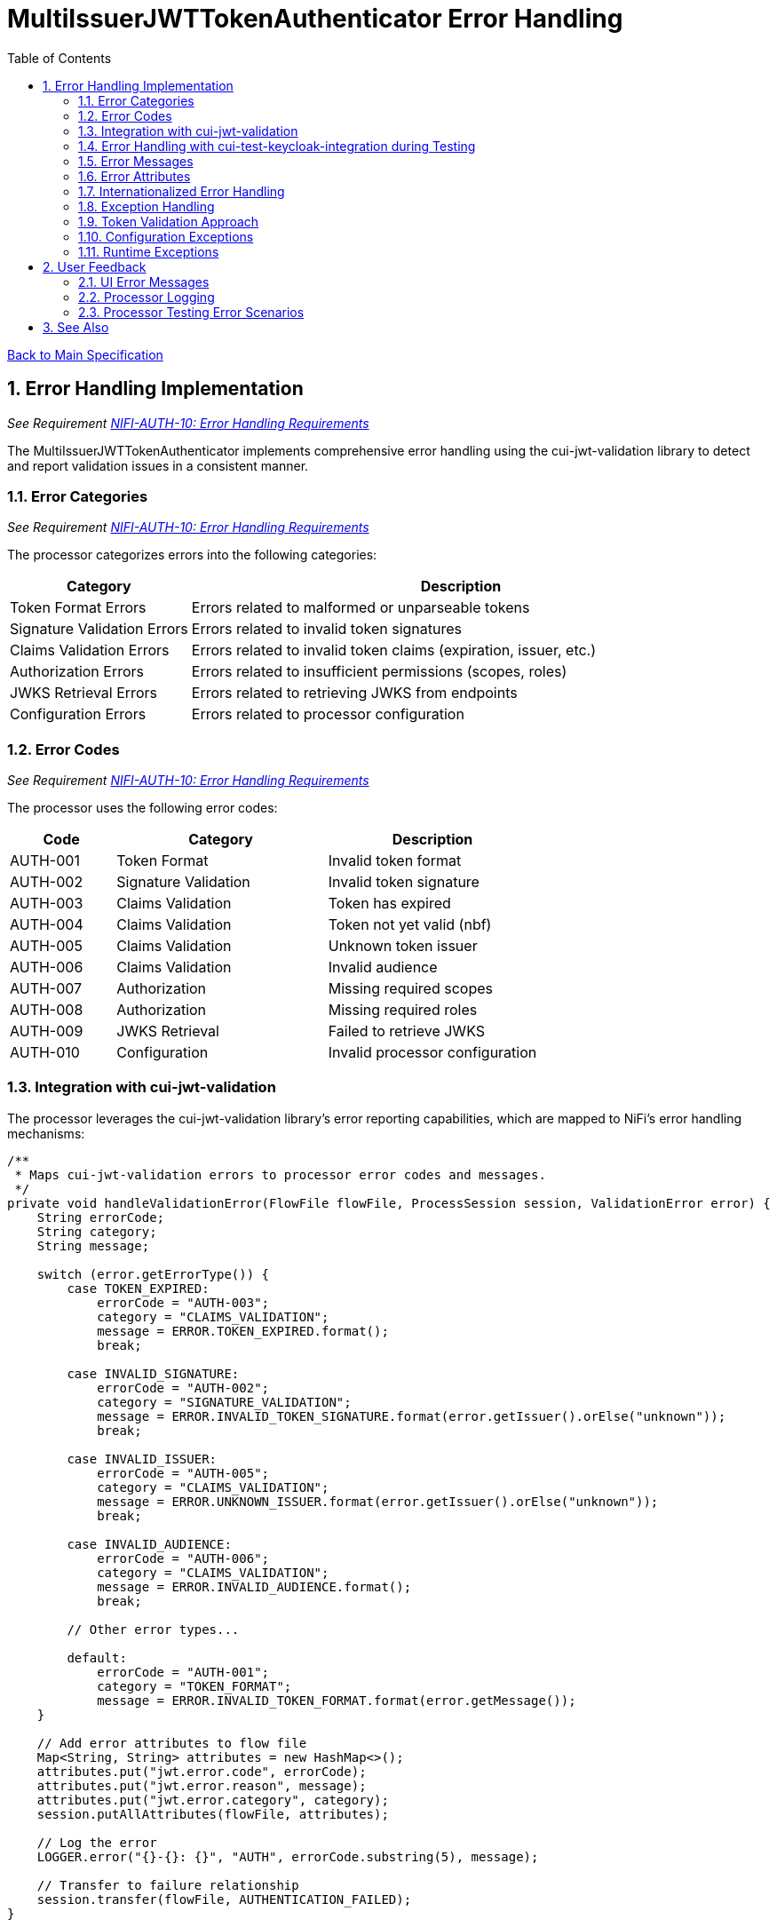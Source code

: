 = MultiIssuerJWTTokenAuthenticator Error Handling
:toc:
:toclevels: 3
:toc-title: Table of Contents
:sectnums:

link:../Specification.adoc[Back to Main Specification]

== Error Handling Implementation
_See Requirement link:../Requirements.adoc#NIFI-AUTH-10[NIFI-AUTH-10: Error Handling Requirements]_

The MultiIssuerJWTTokenAuthenticator implements comprehensive error handling using the cui-jwt-validation library to detect and report validation issues in a consistent manner.

=== Error Categories
_See Requirement link:../Requirements.adoc#NIFI-AUTH-10[NIFI-AUTH-10: Error Handling Requirements]_

The processor categorizes errors into the following categories:

[cols="1,3"]
|===
|Category |Description

|Token Format Errors
|Errors related to malformed or unparseable tokens

|Signature Validation Errors
|Errors related to invalid token signatures

|Claims Validation Errors
|Errors related to invalid token claims (expiration, issuer, etc.)

|Authorization Errors
|Errors related to insufficient permissions (scopes, roles)

|JWKS Retrieval Errors
|Errors related to retrieving JWKS from endpoints

|Configuration Errors
|Errors related to processor configuration
|===

=== Error Codes
_See Requirement link:../Requirements.adoc#NIFI-AUTH-10[NIFI-AUTH-10: Error Handling Requirements]_

The processor uses the following error codes:

[cols="1,2,2"]
|===
|Code |Category |Description

|AUTH-001
|Token Format
|Invalid token format

|AUTH-002
|Signature Validation
|Invalid token signature

|AUTH-003
|Claims Validation
|Token has expired

|AUTH-004
|Claims Validation
|Token not yet valid (nbf)

|AUTH-005
|Claims Validation
|Unknown token issuer

|AUTH-006
|Claims Validation
|Invalid audience

|AUTH-007
|Authorization
|Missing required scopes

|AUTH-008
|Authorization
|Missing required roles

|AUTH-009
|JWKS Retrieval
|Failed to retrieve JWKS

|AUTH-010
|Configuration
|Invalid processor configuration
|===

=== Integration with cui-jwt-validation

The processor leverages the cui-jwt-validation library's error reporting capabilities, which are mapped to NiFi's error handling mechanisms:

[source,java]
----
/**
 * Maps cui-jwt-validation errors to processor error codes and messages.
 */
private void handleValidationError(FlowFile flowFile, ProcessSession session, ValidationError error) {
    String errorCode;
    String category;
    String message;
    
    switch (error.getErrorType()) {
        case TOKEN_EXPIRED:
            errorCode = "AUTH-003";
            category = "CLAIMS_VALIDATION";
            message = ERROR.TOKEN_EXPIRED.format();
            break;
            
        case INVALID_SIGNATURE:
            errorCode = "AUTH-002";
            category = "SIGNATURE_VALIDATION";
            message = ERROR.INVALID_TOKEN_SIGNATURE.format(error.getIssuer().orElse("unknown"));
            break;
            
        case INVALID_ISSUER:
            errorCode = "AUTH-005";
            category = "CLAIMS_VALIDATION";
            message = ERROR.UNKNOWN_ISSUER.format(error.getIssuer().orElse("unknown"));
            break;
            
        case INVALID_AUDIENCE:
            errorCode = "AUTH-006";
            category = "CLAIMS_VALIDATION";
            message = ERROR.INVALID_AUDIENCE.format();
            break;
            
        // Other error types...
            
        default:
            errorCode = "AUTH-001";
            category = "TOKEN_FORMAT";
            message = ERROR.INVALID_TOKEN_FORMAT.format(error.getMessage());
    }
    
    // Add error attributes to flow file
    Map<String, String> attributes = new HashMap<>();
    attributes.put("jwt.error.code", errorCode);
    attributes.put("jwt.error.reason", message);
    attributes.put("jwt.error.category", category);
    session.putAllAttributes(flowFile, attributes);
    
    // Log the error
    LOGGER.error("{}-{}: {}", "AUTH", errorCode.substring(5), message);
    
    // Transfer to failure relationship
    session.transfer(flowFile, AUTHENTICATION_FAILED);
}
----

=== Error Handling with cui-test-keycloak-integration during Testing

During testing with cui-test-keycloak-integration, error handling can be verified by generating various error conditions:

[source,java]
----
@Test
@DisplayName("Verify correct error attributes for expired token")
public void testExpiredTokenErrorAttributes() throws Exception {
    // Get an expired token
    String expiredToken = keycloakClient.getExpiredAccessToken("test-user");
    
    // Create test flow file with token
    Map<String, String> attributes = new HashMap<>();
    attributes.put("Authorization", "Bearer " + expiredToken);
    runner.enqueue("test data".getBytes(), attributes);
    
    // Run the processor
    runner.run();
    
    // Verify results
    runner.assertAllFlowFilesTransferred(MultiIssuerJWTTokenAuthenticator.AUTHENTICATION_FAILED, 1);
    
    // Verify error attributes
    MockFlowFile resultFlowFile = runner.getFlowFilesForRelationship(
        MultiIssuerJWTTokenAuthenticator.AUTHENTICATION_FAILED).get(0);
    
    assertEquals("AUTH-003", resultFlowFile.getAttribute("jwt.error.code"));
    assertEquals("Token has expired", resultFlowFile.getAttribute("jwt.error.reason"));
    assertEquals("CLAIMS_VALIDATION", resultFlowFile.getAttribute("jwt.error.category"));
}
----

=== Error Messages
The processor uses the following error messages:

[source,java]
----
import de.cuioss.tools.logging.LogRecord;
import de.cuioss.tools.logging.LogRecordModel;
import lombok.experimental.UtilityClass;

/**
 * Provides logging messages for the JWT authentication processor.
 * All messages follow the format: AUTH-[identifier]: [message]
 */
@UtilityClass
public final class AuthLogMessages {

    private static final String PREFIX = "AUTH";

    @UtilityClass
    public static final class INFO {
        public static final LogRecord TOKEN_VALIDATED = LogRecordModel.builder()
                .prefix(PREFIX)
                .identifier(1)
                .template("Successfully validated token from issuer '%s'")
                .build();

        public static final LogRecord JWKS_REFRESHED = LogRecordModel.builder()
                .prefix(PREFIX)
                .identifier(2)
                .template("Successfully refreshed JWKS from endpoint '%s'")
                .build();
    }

    @UtilityClass
    public static final class WARN {
        public static final LogRecord USING_EXPIRED_JWKS = LogRecordModel.builder()
                .prefix(PREFIX)
                .identifier(100)
                .template("Using expired JWKS from endpoint '%s' because refresh failed")
                .build();

        public static final LogRecord TOKEN_MISSING = LogRecordModel.builder()
                .prefix(PREFIX)
                .identifier(101)
                .template("No token found in header '%s'")
                .build();
    }

    @UtilityClass
    public static final class ERROR {
        public static final LogRecord INVALID_TOKEN_FORMAT = LogRecordModel.builder()
                .prefix(PREFIX)
                .identifier(200)
                .template("Invalid token format: %s")
                .build();

        public static final LogRecord INVALID_TOKEN_SIGNATURE = LogRecordModel.builder()
                .prefix(PREFIX)
                .identifier(201)
                .template("Invalid token signature for issuer '%s'")
                .build();

        public static final LogRecord TOKEN_EXPIRED = LogRecordModel.builder()
                .prefix(PREFIX)
                .identifier(202)
                .template("Token has expired")
                .build();

        public static final LogRecord TOKEN_NOT_YET_VALID = LogRecordModel.builder()
                .prefix(PREFIX)
                .identifier(203)
                .template("Token not yet valid")
                .build();

        public static final LogRecord UNKNOWN_ISSUER = LogRecordModel.builder()
                .prefix(PREFIX)
                .identifier(204)
                .template("Unknown token issuer: %s")
                .build();

        public static final LogRecord INVALID_AUDIENCE = LogRecordModel.builder()
                .prefix(PREFIX)
                .identifier(205)
                .template("Token audience does not match required audience")
                .build();

        public static final LogRecord MISSING_REQUIRED_SCOPES = LogRecordModel.builder()
                .prefix(PREFIX)
                .identifier(206)
                .template("Token missing required scopes: %s")
                .build();

        public static final LogRecord MISSING_REQUIRED_ROLES = LogRecordModel.builder()
                .prefix(PREFIX)
                .identifier(207)
                .template("Token missing required roles: %s")
                .build();

        public static final LogRecord JWKS_RETRIEVAL_FAILED = LogRecordModel.builder()
                .prefix(PREFIX)
                .identifier(208)
                .template("Failed to retrieve JWKS from endpoint '%s': %s")
                .build();

        public static final LogRecord INVALID_CONFIGURATION = LogRecordModel.builder()
                .prefix(PREFIX)
                .identifier(209)
                .template("Invalid processor configuration: %s")
                .build();
    }
}
----

=== Error Attributes
_See Requirement link:../Requirements.adoc#NIFI-AUTH-6.2[NIFI-AUTH-6.2: Failure Path]_

When a token validation fails, the processor adds the following attributes to the flow file:

[cols="1,2"]
|===
|Attribute |Description

|jwt.error.code
|Error code for the failure

|jwt.error.reason
|Internationalized error message

|jwt.error.category
|Category of the error
|===

=== Internationalized Error Handling
_See Requirement link:../Requirements.adoc#NIFI-AUTH-17[NIFI-AUTH-17: Internationalization Support]_

The processor implements internationalized error messages:

[source,java]
----
// Load resource bundle
private static final ResourceBundle MESSAGES = ResourceBundle.getBundle(
    "de.cuioss.nifi.processors.auth.messages.Messages",
    Locale.getDefault());

// Error enum with message keys
public enum ERROR {
    TOKEN_EXPIRED("error.token.expired"),
    UNKNOWN_ISSUER("error.unknown.issuer"),
    JWKS_RETRIEVAL_FAILED("error.jwks.retrieval.failed"),
    INVALID_CONFIGURATION("error.invalid.configuration"),
    TOKEN_FORMAT("error.token.format"),
    SIGNATURE_VALIDATION("error.signature.validation"),
    CLAIMS_VALIDATION("error.claims.validation"),
    AUTHORIZATION("error.authorization");

    private final String messageKey;

    ERROR(String messageKey) {
        this.messageKey = messageKey;
    }

    public String format(Object... args) {
        return MessageFormat.format(MESSAGES.getString(messageKey), args);
    }
}

private void addErrorAttributes(FlowFile flowFile, String errorCode, ERROR error, Object... args) {
    Map<String, String> attributes = new HashMap<>();

    // Get localized error message
    String errorMessage = error.format(args);

    // Add error information
    attributes.put("jwt.error.code", errorCode);
    attributes.put("jwt.error.reason", errorMessage);

    // Determine error category
    String category = determineErrorCategory(errorCode);
    attributes.put("jwt.error.category", category);

    // Update flowfile with attributes
    flowFile = session.putAllAttributes(flowFile, attributes);
}
----

=== Exception Handling

The processor implements a consistent exception handling strategy that ensures all errors are properly logged and flow files are routed to the appropriate relationship with informative attributes:

[source,java]
----
try {
    // Process token validation
    validateAndRouteToken(flowFile, token, context, session);
} catch (TokenFormatException e) {
    // Handle token format exceptions
    handleTokenException(flowFile, session, "AUTH-001", "TOKEN_FORMAT", e.getMessage());
} catch (SignatureVerificationException e) {
    // Handle signature verification exceptions
    handleTokenException(flowFile, session, "AUTH-002", "SIGNATURE_VALIDATION", e.getMessage());
} catch (JwksRetrievalException e) {
    // Handle JWKS retrieval exceptions
    handleTokenException(flowFile, session, "AUTH-009", "JWKS_RETRIEVAL", e.getMessage());
} catch (Exception e) {
    // Handle unexpected exceptions
    LOGGER.error(e, "Unexpected error during token validation: %s", e.getMessage());
    handleTokenException(flowFile, session, "AUTH-999", "INTERNAL_ERROR", "Unexpected error: " + e.getMessage());
}
----

=== Token Validation Approach
_See Requirement link:../Requirements.adoc#NIFI-AUTH-3[NIFI-AUTH-3: Token Validation Requirements]_

The processor handles token validation using TokenValidator from cui-jwt-validation. For detailed implementation, see link:token-validation.adoc[Token Validation Specification].

[source,java]
----
@Override
public void onTrigger(final ProcessContext context, final ProcessSession session) {
    FlowFile flowFile = session.get();
    if (flowFile == null) {
        return;
    }

    try {
        // Get token from header
        String tokenHeader = context.getProperty(TOKEN_HEADER).getValue();
        String token = getTokenFromFlowFile(flowFile, tokenHeader);

        if (token == null) {
            // Handle missing token
            LOGGER.warn(AuthLogMessages.WARN.TOKEN_MISSING.format(tokenHeader));
            addErrorAttributes(flowFile, "AUTH-001", AuthLogMessages.ERROR.INVALID_TOKEN_FORMAT);
            session.transfer(flowFile, AUTHENTICATION_FAILED);
            return;
        }

        // Get the issuer config from configuration
        IssuerConfig issuerConfig = getConfiguredIssuerConfig(context);

        // Create TokenValidator and validate token
        TokenValidator tokenValidator = new TokenValidator(issuerConfig);
        Optional<AccessTokenContent> accessToken = tokenValidator.createAccessToken(token);

        if (accessToken.isEmpty()) {
            // Token validation failed
            addErrorAttributes(flowFile, "AUTH-002", AuthLogMessages.ERROR.INVALID_TOKEN_FORMAT);
            session.transfer(flowFile, AUTHENTICATION_FAILED);
            return;
        }

        // Token is valid, extract claims and add to flow file
        AccessTokenContent parsedToken = accessToken.get();
        Map<String, String> claims = extractClaims(parsedToken);
        flowFile = session.putAllAttributes(flowFile, claims);

        // Transfer to success relationship
        session.transfer(flowFile, AUTHENTICATION_SUCCESS);

    } catch (Exception e) {
        // Handle unexpected exceptions
        LOGGER.error(e, "Unexpected error during token validation: %s", e.getMessage());
        addErrorAttributes(flowFile, "AUTH-010", AuthLogMessages.ERROR.INVALID_CONFIGURATION);
        session.transfer(flowFile, AUTHENTICATION_FAILED);
    }
}

/**
 * Creates an IssuerConfig from the processor configuration.
 */
private IssuerConfig getConfiguredIssuerConfig(ProcessContext context) {
    // Get dynamic properties for issuers
    Map<String, String> dynamicProperties = getDynamicProperties(context);

    // For each issuer, create an issuer config
    for (Map.Entry<String, String> entry : dynamicProperties.entrySet()) {
        String issuerName = entry.getKey();
        String jwksUrl = entry.getValue();

        // Create and return the issuer config for this issuer
        return IssuerConfig.builder()
            .jwksIssuer(issuerName)
            .jwksEndpoint(jwksUrl)
            .jwksRefreshIntervall(getRefreshInterval(context))
            .build();
    }

    throw new IllegalStateException("No token issuers configured");
}

/**
 * Gets the refresh interval from the processor configuration.
 */
private int getRefreshInterval(ProcessContext context) {
    return context.getProperty(JWKS_REFRESH_INTERVAL)
        .asTimePeriod(TimeUnit.SECONDS)
        .intValue();
}
----

=== Configuration Exceptions
_See Requirement link:../Requirements.adoc#NIFI-AUTH-7[NIFI-AUTH-7: Configuration Requirements]_

The processor handles configuration exceptions during onTrigger and onScheduled:

[source,java]
----
@Override
public void onScheduled(final ProcessContext context) {
    try {
        // Initialize the processor
        initialize(context);
    } catch (Exception e) {
        LOGGER.error(e, ERROR.INVALID_CONFIGURATION.format(e.getMessage()));
        throw new ProcessException("Failed to initialize processor: " + e.getMessage(), e);
    }
}

private void initialize(ProcessContext context) throws ConfigurationException {
    try {
        // Get configuration properties
        String tokenHeader = context.getProperty(TOKEN_HEADER).getValue();
        long refreshInterval = context.getProperty(JWKS_REFRESH_INTERVAL).asTimePeriod(TimeUnit.MILLISECONDS);

        // Initialize JWKS client and cache
        jwksClient = new JwksClient();
        jwksCache = new JwksCache(jwksClient, refreshInterval);

        // Configure issuers from dynamic properties
        configureIssuers(context);
    } catch (Exception e) {
        throw new ConfigurationException("Failed to initialize processor: " + e.getMessage(), e);
    }
}

private void configureIssuers(ProcessContext context) throws ConfigurationException {
    // Clear existing issuers
    issuers.clear();

    // Get dynamic properties
    Map<PropertyDescriptor, String> dynamicProperties = context.getProperties();

    // Process each dynamic property
    for (Map.Entry<PropertyDescriptor, String> entry : dynamicProperties.entrySet()) {
        PropertyDescriptor descriptor = entry.getKey();
        String value = entry.getValue();

        // Skip static properties
        if (!descriptor.isDynamic()) {
            continue;
        }

        // Process issuer configuration
        String issuerName = descriptor.getName();
        String issuerConfig = value.trim();

        try {
            if (issuerConfig.startsWith("http")) {
                // JWKS URL
                jwksCache.registerIssuer(issuerName, issuerConfig);
                issuers.add(issuerName);
            } else if (issuerConfig.startsWith("-----BEGIN")) {
                // PEM-encoded public key
                // Implementation for PEM keys
                issuers.add(issuerName);
            } else {
                throw new ConfigurationException("Invalid issuer configuration for " + issuerName + 
                                                ": must be a URL or PEM-encoded public key");
            }
        } catch (Exception e) {
            throw new ConfigurationException("Failed to configure issuer " + issuerName + ": " + e.getMessage(), e);
        }
    }

    // Ensure at least one issuer is configured
    if (issuers.isEmpty()) {
        throw new ConfigurationException("No issuers configured. At least one issuer must be configured.");
    }
}
----

=== Runtime Exceptions
_See Requirement link:../Requirements.adoc#NIFI-AUTH-10[NIFI-AUTH-10: Error Handling Requirements]_

The processor handles runtime exceptions during token validation:

[source,java]
----
@Override
public void onTrigger(final ProcessContext context, final ProcessSession session) throws ProcessException {
    FlowFile flowFile = session.get();
    if (flowFile == null) {
        return;
    }

    try {
        // Process the flow file
        processFlowFile(flowFile, context, session);
    } catch (Exception e) {
        // Log the error
        LOGGER.error(e, "Unexpected error processing flow file: %s", e.getMessage());

        // Add error attributes
        Map<String, String> attributes = new HashMap<>();
        attributes.put("jwt.error.reason", "Unexpected error: " + e.getMessage());
        attributes.put("jwt.error.code", "AUTH-999");
        attributes.put("jwt.error.category", "RUNTIME_ERROR");
        flowFile = session.putAllAttributes(flowFile, attributes);

        // Route to failure relationship
        session.transfer(flowFile, AUTHENTICATION_FAILED);
    }
}
----

== User Feedback

=== UI Error Messages
The processor provides clear error messages in the UI for configuration issues:

[source,java]
----
@Override
protected Collection<ValidationResult> customValidate(ValidationContext validationContext) {
    final List<ValidationResult> results = new ArrayList<>();

    // Ensure at least one issuer is configured
    if (validationContext.getProperties().keySet().stream()
            .noneMatch(PropertyDescriptor::isDynamic)) {
        results.add(new ValidationResult.Builder()
            .subject("Issuers")
            .valid(false)
            .explanation("At least one issuer must be configured")
            .build());
    }

    // Validate each issuer configuration
    for (PropertyDescriptor descriptor : validationContext.getProperties().keySet()) {
        if (descriptor.isDynamic()) {
            String value = validationContext.getProperty(descriptor).getValue();

            if (!value.startsWith("http") && !value.startsWith("-----BEGIN")) {
                results.add(new ValidationResult.Builder()
                    .subject(descriptor.getDisplayName())
                    .valid(false)
                    .explanation("Issuer configuration must be a URL or PEM-encoded public key")
                    .build());
            }
        }
    }

    return results;
}
----

=== Processor Logging
The processor implements comprehensive logging for all operations:

[source,java]
----
// Successful token validation
LOGGER.info(INFO.TOKEN_VALIDATED.format(issuer));

// JWKS refresh
LOGGER.info(INFO.JWKS_REFRESHED.format(jwksUrl));

// Using expired JWKS
LOGGER.warn(WARN.USING_EXPIRED_JWKS.format(jwksUrl));

// Missing token
LOGGER.warn(WARN.TOKEN_MISSING.format(headerName));

// Invalid token format
LOGGER.error(ERROR.INVALID_TOKEN_FORMAT.format(e.getMessage()));

// Invalid token signature
LOGGER.error(ERROR.INVALID_TOKEN_SIGNATURE.format(issuer));

// Token expired
LOGGER.error(ERROR.TOKEN_EXPIRED.format());

// Unknown issuer
LOGGER.error(ERROR.UNKNOWN_ISSUER.format(issuer));

// JWKS retrieval failed
LOGGER.error(e, ERROR.JWKS_RETRIEVAL_FAILED.format(jwksUrl, e.getMessage()));

// Invalid configuration
LOGGER.error(ERROR.INVALID_CONFIGURATION.format(e.getMessage()));
----

=== Processor Testing Error Scenarios

Testing error scenarios is facilitated using the cui-test-mockwebserver-junit5 library for unit tests and cui-test-keycloak-integration for integration tests:

[source,java]
----
@Test
@DisplayName("Test invalid token signature")
public void testInvalidSignatureToken() throws Exception {
    // Setup tampered token with invalid signature
    String validToken = keycloakClient.getAccessToken("test-user", "password");
    String tamperedToken = tamperTokenSignature(validToken);
    
    // Create test flow file
    Map<String, String> attributes = new HashMap<>();
    attributes.put("Authorization", "Bearer " + tamperedToken);
    runner.enqueue("test data".getBytes(), attributes);
    
    // Run the processor
    runner.run();
    
    // Verify results
    runner.assertAllFlowFilesTransferred(MultiIssuerJWTTokenAuthenticator.AUTHENTICATION_FAILED, 1);
    
    // Verify error attributes
    MockFlowFile resultFlowFile = runner.getFlowFilesForRelationship(
        MultiIssuerJWTTokenAuthenticator.AUTHENTICATION_FAILED).get(0);
    
    assertEquals("AUTH-002", resultFlowFile.getAttribute("jwt.error.code"));
    assertTrue(resultFlowFile.getAttribute("jwt.error.reason").contains("Invalid token signature"));
    assertEquals("SIGNATURE_VALIDATION", resultFlowFile.getAttribute("jwt.error.category"));
}

/**
 * Helper method to tamper with a token's signature for testing invalid signatures
 */
private String tamperTokenSignature(String token) {
    String[] parts = token.split("\\.");
    if (parts.length != 3) {
        throw new IllegalArgumentException("Invalid JWT token");
    }
    
    // Tamper with signature (last part)
    StringBuilder tampered = new StringBuilder();
    tampered.append(parts[0]).append('.').append(parts[1]).append('.');
    
    // Change one character in the signature to make it invalid
    char[] signature = parts[2].toCharArray();
    if (signature.length > 0) {
        signature[0] = signature[0] == 'a' ? 'b' : 'a';
    }
    tampered.append(new String(signature));
    
    return tampered.toString();
}
----

== See Also
* link:token-validation.adoc[Token Validation]
* link:security.adoc[Security Considerations]
* link:internationalization.adoc[Internationalization]
* link:../Specification.adoc[Main Specification]
* link:../Requirements.adoc[Requirements]
